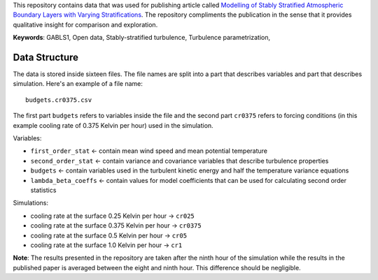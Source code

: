 This repository contains data that was used for publishing article
called `Modelling of Stably Stratified Atmospheric Boundary Layers with
Varying Stratifications <https://doi.org/10.1007/s10546-020-00527-8>`_.
The repository compliments the publication in the sense that it provides
qualitative insight for comparison and exploration.

**Keywords**: GABLS1, Open data, Stably-stratified turbulence,
Turbulence parametrization, 

Data Structure
==============

The data is stored inside sixteen files. The file names are split into a
part that describes variables and part that describes simulation. Here's
an example of a file name::

  budgets.cr0375.csv

The first part ``budgets`` refers to variables inside the file and the
second part ``cr0375`` refers to forcing conditions (in this example
cooling rate of 0.375 Kelvin per hour) used in the simulation.

Variables:

* ``first_order_stat`` <- contain mean wind speed and mean potential
  temperature

* ``second_order_stat`` <- contain variance and covariance variables
  that describe turbulence properties

* ``budgets`` <- contain variables used in the turbulent kinetic energy
  and half the temperature variance equations

* ``lambda_beta_coeffs`` <- contain values for model coefficients that
  can be used for calculating second order statistics

Simulations:

* cooling rate at the surface 0.25 Kelvin per hour -> ``cr025``

* cooling rate at the surface 0.375 Kelvin per hour -> ``cr0375``

* cooling rate at the surface 0.5 Kelvin per hour -> ``cr05``

* cooling rate at the surface 1.0 Kelvin per hour -> ``cr1``

**Note**: The results presented in the repository are taken after the
ninth hour of the simulation while the results in the published paper is
averaged between the eight and ninth hour. This difference should be
negligible.
